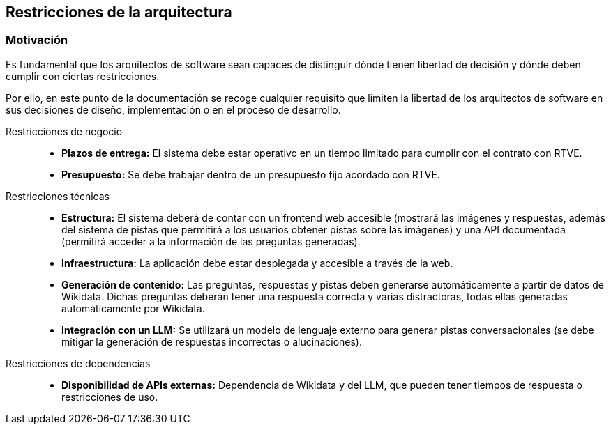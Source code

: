 ifndef::imagesdir[:imagesdir: ../images]

[[section-architecture-constraints]]
== Restricciones de la arquitectura


ifdef::arc42help[]
[role="arc42help"]
****
.Contents
Any requirement that constraints software architects in their freedom of design and implementation decisions or decision about the development process. These constraints sometimes go beyond individual systems and are valid for whole organizations and companies.

.Motivation
Architects should know exactly where they are free in their design decisions and where they must adhere to constraints.
Constraints must always be dealt with; they may be negotiable, though.

.Form
Simple tables of constraints with explanations.
If needed you can subdivide them into
technical constraints, organizational and political constraints and
conventions (e.g. programming or versioning guidelines, documentation or naming conventions)


.Further Information

See https://docs.arc42.org/section-2/[Architecture Constraints] in the arc42 documentation.

****
endif::arc42help[]


=== Motivación
Es fundamental que los arquitectos de software sean capaces de distinguir dónde tienen libertad de decisión y dónde deben cumplir con ciertas restricciones.

Por ello, en este punto de la documentación se recoge cualquier requisito que limiten la libertad de los arquitectos de software en sus decisiones de diseño, implementación o en el proceso de desarrollo.

Restricciones de negocio::

* **Plazos de entrega:** El sistema debe estar operativo en un tiempo limitado para cumplir con el contrato con RTVE.
* **Presupuesto:** Se debe trabajar dentro de un presupuesto fijo acordado con RTVE.

Restricciones técnicas::

* **Estructura:** El sistema deberá de contar con un frontend web accesible (mostrará las imágenes y respuestas, además del sistema de pistas que permitirá a los usuarios obtener pistas sobre las imágenes) y una API documentada (permitirá acceder a la información de las preguntas generadas).
* **Infraestructura:** La aplicación debe estar desplegada y accesible a través de la web.
* **Generación de contenido:** Las preguntas, respuestas y pistas deben generarse automáticamente a partir de datos de Wikidata. Dichas preguntas deberán tener una respuesta correcta y varias distractoras, todas ellas generadas automáticamente por Wikidata.
* **Integración con un LLM:** Se utilizará un modelo de lenguaje externo para generar pistas conversacionales (se debe mitigar la generación de respuestas incorrectas o alucinaciones).

Restricciones de dependencias::

* **Disponibilidad de APIs externas:** Dependencia de Wikidata y del LLM, que pueden tener tiempos de respuesta o restricciones de uso.